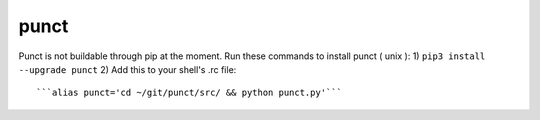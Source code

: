 punct
=====

Punct is not buildable through pip at the moment. Run these commands to install punct ( unix ):
1) ``pip3 install --upgrade punct``
2) Add this to your shell's .rc file::
   ```alias punct='cd ~/git/punct/src/ && python punct.py'```
